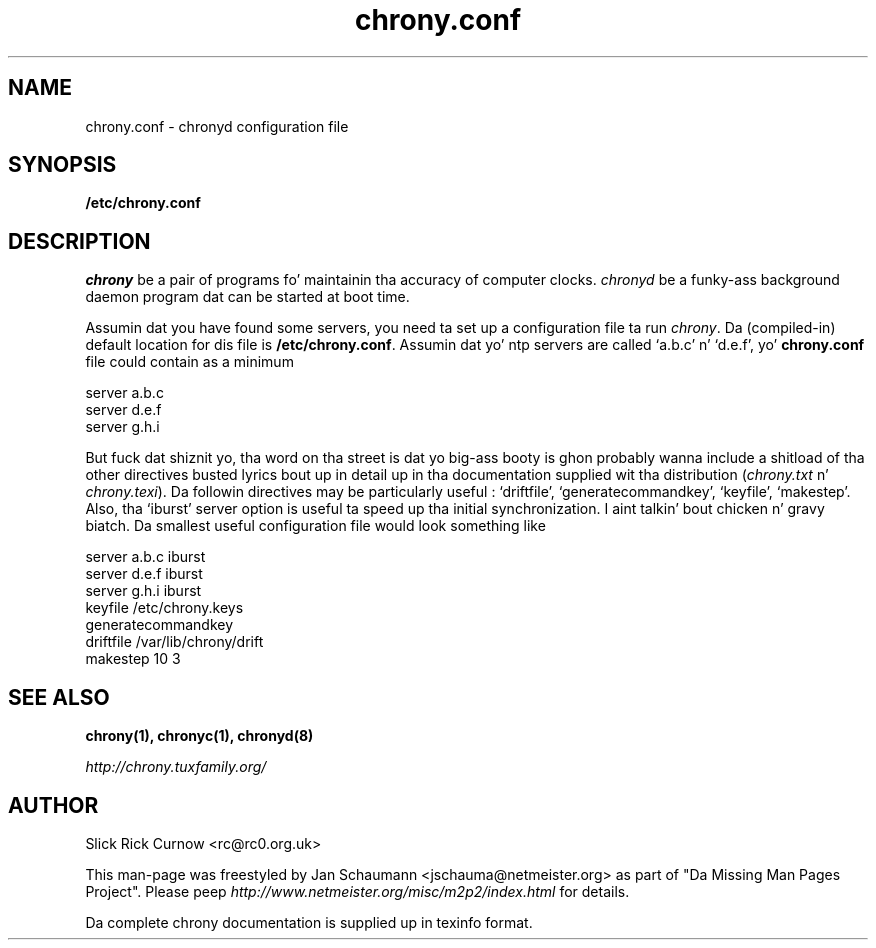 .TH chrony.conf 5 "July 2014" "chrony 1.30" "Configuration Files"
.SH NAME
chrony.conf \- chronyd configuration file

.SH SYNOPSIS
.B /etc/chrony.conf

.SH DESCRIPTION
\fIchrony\fR be a pair of programs fo' maintainin tha accuracy of computer
clocks. \fIchronyd\fR be a funky-ass background daemon program dat can be started at
boot time.

Assumin dat you have found some servers, you need ta set up a
configuration file ta run \fIchrony\fR.  Da (compiled-in) default location
for dis file is \fB/etc/chrony.conf\fR.  Assumin dat yo' ntp servers
are called `a.b.c' n' `d.e.f', yo' \fBchrony.conf\fR file could contain
as a minimum

     server a.b.c
     server d.e.f
     server g.h.i

But fuck dat shiznit yo, tha word on tha street is dat yo big-ass booty is ghon probably wanna include a shitload of tha other directives
busted lyrics bout up in detail up in tha documentation supplied wit tha distribution
(\fIchrony.txt\fR n' \fIchrony.texi\fR). Da followin directives may be
particularly useful : `driftfile', `generatecommandkey', `keyfile', `makestep'.
Also, tha `iburst' server option is useful ta speed up tha initial
synchronization. I aint talkin' bout chicken n' gravy biatch. Da smallest useful configuration file would look something
like

     server a.b.c iburst
     server d.e.f iburst
     server g.h.i iburst
     keyfile /etc/chrony.keys
     generatecommandkey
     driftfile /var/lib/chrony/drift
     makestep 10 3


.SH "SEE ALSO"
.BR chrony(1),
.BR chronyc(1),
.BR chronyd(8)

.I http://chrony.tuxfamily.org/

.SH AUTHOR
Slick Rick Curnow <rc@rc0.org.uk>

This man-page was freestyled by Jan Schaumann <jschauma@netmeister.org> as part of "Da Missing
Man Pages Project".  Please peep \fIhttp://www.netmeister.org/misc/m2p2/index.html\fR
for details.

Da complete chrony documentation is supplied up in texinfo format.

